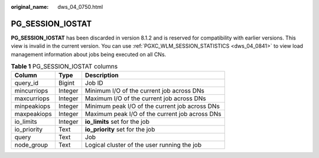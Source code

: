 :original_name: dws_04_0750.html

.. _dws_04_0750:

PG_SESSION_IOSTAT
=================

**PG_SESSION_IOSTAT** has been discarded in version 8.1.2 and is reserved for compatibility with earlier versions. This view is invalid in the current version. You can use :ref:`PGXC_WLM_SESSION_STATISTICS <dws_04_0841>` to view load management information about jobs being executed on all CNs.

.. table:: **Table 1** PG_SESSION_IOSTAT columns

   =========== ======= ==============================================
   Column      Type    Description
   =========== ======= ==============================================
   query_id    Bigint  Job ID
   mincurriops Integer Minimum I/O of the current job across DNs
   maxcurriops Integer Maximum I/O of the current job across DNs
   minpeakiops Integer Minimum peak I/O of the current job across DNs
   maxpeakiops Integer Maximum peak I/O of the current job across DNs
   io_limits   Integer **io_limits** set for the job
   io_priority Text    **io_priority** set for the job
   query       Text    Job
   node_group  Text    Logical cluster of the user running the job
   =========== ======= ==============================================
